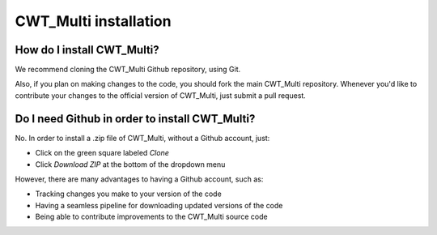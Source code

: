 =========================================
CWT_Multi installation
=========================================

How do I install CWT_Multi?
~~~~~~~~~~~~~~~~~~~~~~~~~
We recommend cloning the CWT_Multi Github repository,
using Git.

Also, if you plan on making changes to the code, you should
fork the main CWT_Multi repository.
Whenever you'd like to contribute your changes to the official
version of CWT_Multi, just submit a pull request.


Do I need Github in order to install CWT_Multi?
~~~~~~~~~~~~~~~~~~~~

No.
In order to install a .zip file of CWT_Multi, without
a Github account, just:

- Click on the green square labeled *Clone*
- Click *Download ZIP* at the bottom of the dropdown menu

However, there are many advantages to having a Github account, such as:

- Tracking changes you make to your version of the code
- Having a seamless pipeline for downloading updated versions of the code
- Being able to contribute improvements to the CWT_Multi source code
